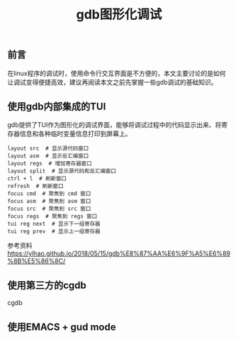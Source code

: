 #+BEGIN_COMMENT
.. title: gdb图形化调试
.. slug: debug-with-gdb-gui
.. date: 2018-07-05 16:45:14 UTC+08:00
.. tags: draft, gdb
.. category: linux
.. link: 
.. description: 
.. type: text
#+END_COMMENT

#+TITLE: gdb图形化调试

** 前言
在linux程序的调试时，使用命令行交互界面是不方便的，本文主要讨论的是如何让调试变得便捷高效，建议再阅读本文之前先掌握一些gdb调试的基础知识。

** 使用gdb内部集成的TUI
gdb提供了TUI作为图形化的调试界面，能够将调试过程中的代码显示出来、将寄存器信息和各种临时变量信息打印到屏幕上。

#+BEGIN_SRC shell
layout src  # 显示源代码窗口
layout asm  # 显示反汇编窗口
layout regs  # 增加寄存器窗口
layout split  # 显示源代码和反汇编窗口
ctrl + l  # 刷新窗口
refresh  # 刷新窗口
focus cmd  # 聚焦到 cmd 窗口
focus asm  # 聚焦到 asm 窗口
focus src  # 聚焦到 src 窗口
focus regs  # 聚焦到 regs 窗口
tui reg next  # 显示下一组寄存器
tui reg prev  # 显示上一组寄存器
#+END_SRC


参考资料
https://ylhao.github.io/2018/05/15/gdb%E8%87%AA%E6%9F%A5%E6%89%8B%E5%86%8C/


** 使用第三方的cgdb
cgdb


** 使用EMACS + gud mode




